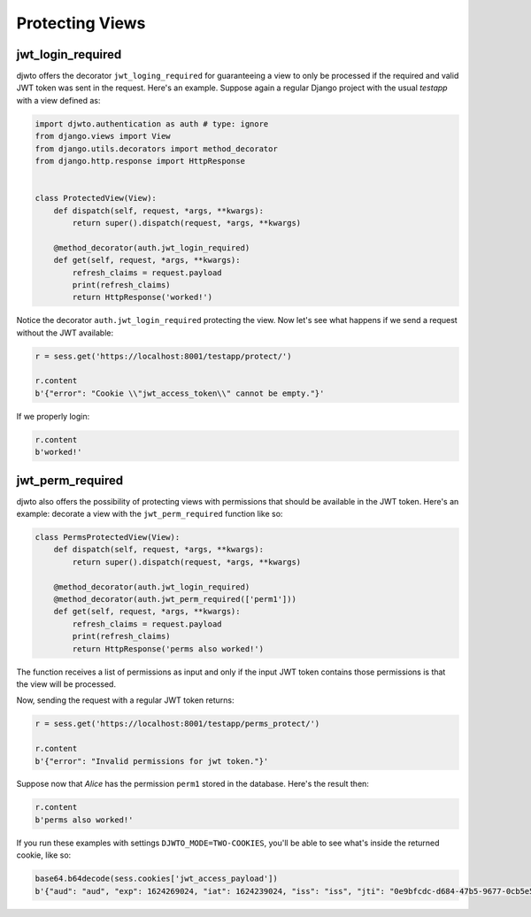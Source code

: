 Protecting Views
================

jwt_login_required
------------------

djwto offers the decorator ``jwt_loging_required`` for guaranteeing a view to only be processed if the required and valid JWT token was sent in the request. Here's an example. Suppose again a regular Django project with the usual *testapp* with a view defined as:

.. code-block::

  import djwto.authentication as auth # type: ignore
  from django.views import View
  from django.utils.decorators import method_decorator
  from django.http.response import HttpResponse


  class ProtectedView(View):
      def dispatch(self, request, *args, **kwargs):
          return super().dispatch(request, *args, **kwargs)

      @method_decorator(auth.jwt_login_required)
      def get(self, request, *args, **kwargs):
          refresh_claims = request.payload
          print(refresh_claims)
          return HttpResponse('worked!')


Notice the decorator ``auth.jwt_login_required`` protecting the view. Now let's see what happens if we send a request without the JWT available:

.. code-block:: shell

  r = sess.get('https://localhost:8001/testapp/protect/')

  r.content
  b'{"error": "Cookie \\"jwt_access_token\\" cannot be empty."}'


If we properly login:

.. code-block:: shell

  r.content
  b'worked!'

jwt_perm_required
-----------------

djwto also offers the possibility of protecting views with permissions that should be available in the JWT token. Here's an example: decorate a view with the ``jwt_perm_required`` function like so:

.. code-block::

  class PermsProtectedView(View):
      def dispatch(self, request, *args, **kwargs):
          return super().dispatch(request, *args, **kwargs)

      @method_decorator(auth.jwt_login_required)
      @method_decorator(auth.jwt_perm_required(['perm1']))
      def get(self, request, *args, **kwargs):
          refresh_claims = request.payload
          print(refresh_claims)
          return HttpResponse('perms also worked!')

The function receives a list of permissions as input and only if the input JWT token contains those permissions is that the view will be processed.

Now, sending the request with a regular JWT token returns:

.. code-block:: shell

  r = sess.get('https://localhost:8001/testapp/perms_protect/')

  r.content
  b'{"error": "Invalid permissions for jwt token."}'

Suppose now that *Alice* has the permission ``perm1`` stored in the database. Here's the result then:

.. code-block:: shell

  r.content
  b'perms also worked!'

If you run these examples with settings ``DJWTO_MODE=TWO-COOKIES``, you'll be able to see what's inside the returned cookie, like so:

.. code-block:: shell

  base64.b64decode(sess.cookies['jwt_access_payload'])
  b'{"aud": "aud", "exp": 1624269024, "iat": 1624239024, "iss": "iss", "jti": "0e9bfcdc-d684-47b5-9677-0cb5e5e88893", "refresh_iat": 1624239024, "sub": "sub", "type": "access", "user": {"email": "alice@djwto.com", "id": 1, "perms": ["perm1"], "username": "alice"}}'
